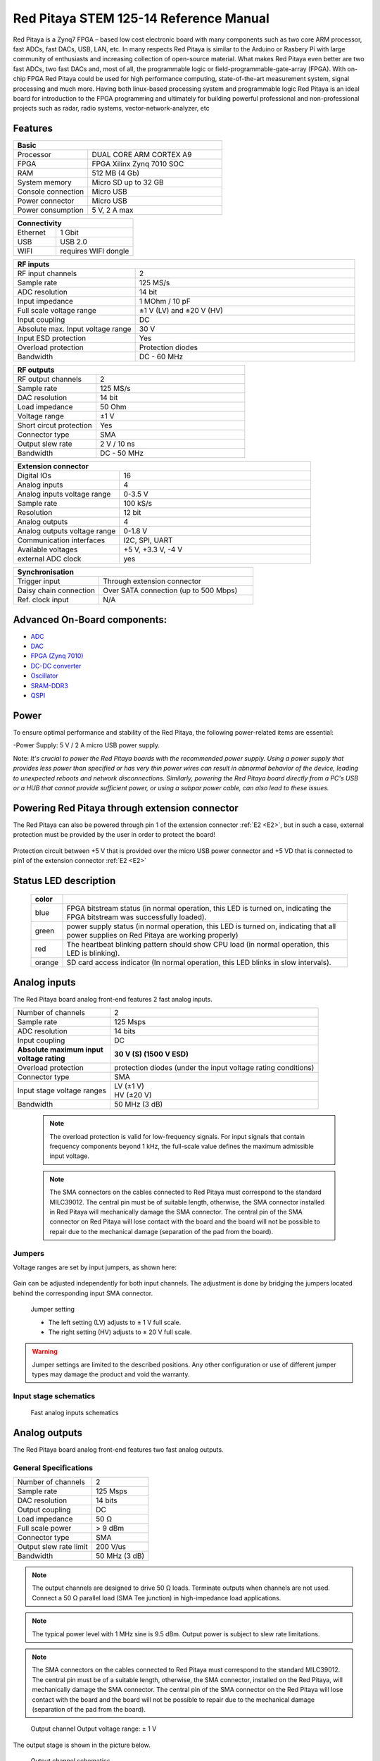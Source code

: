 Red Pitaya STEM 125-14 Reference Manual
========================================
Red Pitaya is a Zynq7 FPGA – based low cost electronic board with many components such as two core ARM processor, fast ADCs, fast DACs, USB, LAN, etc. In many respects Red Pitaya is similar to the Arduino or Rasbery Pi with large community of enthusiasts and increasing collection of open-source material. What makes Red Pitaya even better are two fast ADCs, two fast DACs and, most of all, the programmable logic or field-programmable-gate-array (FPGA). With on-chip FPGA Red Pitaya could be used for high performance computing, state-of-the-art measurement system, signal processing and much more. Having both linux-based processing system and programmable logic Red Pitaya is an ideal board for introduction to the FPGA programming and ultimately for building powerful professional and non-professional projects such as radar, radio systems, vector-network-analyzer, etc

Features
---------

.. table::
    :widths: 10 18

    +------------------------------------+------------------------------------+
    | **Basic**                                                               |
    +====================================+====================================+
    | Processor                          | DUAL CORE ARM CORTEX A9            |
    +------------------------------------+------------------------------------+
    | FPGA                               | FPGA Xilinx Zynq 7010 SOC          |
    +------------------------------------+------------------------------------+
    | RAM                                | 512 MB (4 Gb)                      |
    +------------------------------------+------------------------------------+
    | System memory                      | Micro SD up to 32 GB               |
    +------------------------------------+------------------------------------+
    | Console connection                 | Micro USB                          |
    +------------------------------------+------------------------------------+
    | Power connector                    | Micro USB                          |
    |                                    |                                    |
    +------------------------------------+------------------------------------+
    | Power consumption                  | 5 V, 2 A max                       |
    +------------------------------------+------------------------------------+

.. table::
    :widths: 10 18


    +------------------------------------+------------------------------------+
    | **Connectivity**                                                        |
    +====================================+====================================+
    | Ethernet                           | 1 Gbit                             |
    +------------------------------------+------------------------------------+
    | USB                                | USB 2.0                            |
    +------------------------------------+------------------------------------+
    | WIFI                               | requires WIFI dongle               |
    +------------------------------------+------------------------------------+


.. table::
    :widths: 10 18

    +------------------------------------+------------------------------------+
    | **RF inputs**                                                           |
    +====================================+====================================+
    | RF input channels                  | 2                                  |
    +------------------------------------+------------------------------------+
    | Sample rate                        | 125 MS/s                           |
    +------------------------------------+------------------------------------+
    | ADC resolution                     | 14 bit                             |
    +------------------------------------+------------------------------------+
    | Input impedance                    | 1 MOhm / 10 pF                     |
    +------------------------------------+------------------------------------+
    | Full scale voltage range           | ±1 V (LV) and ±20 V (HV)           |
    +------------------------------------+------------------------------------+
    | Input coupling                     | DC                                 |
    +------------------------------------+------------------------------------+
    | Absolute max. Input voltage range  | 30 V                               |
    |                                    |                                    |
    +------------------------------------+------------------------------------+
    | Input ESD protection               | Yes                                |
    +------------------------------------+------------------------------------+
    | Overload protection                | Protection diodes                  |
    +------------------------------------+------------------------------------+
    | Bandwidth                          | DC - 60 MHz                        |
    +------------------------------------+------------------------------------+


.. table::
    :widths: 10 18

    +------------------------------------+------------------------------------+
    | **RF outputs**                                                          |
    +====================================+====================================+
    | RF output channels                 | 2                                  |
    +------------------------------------+------------------------------------+
    | Sample rate                        | 125 MS/s                           |
    +------------------------------------+------------------------------------+
    | DAC resolution                     | 14 bit                             |
    +------------------------------------+------------------------------------+
    | Load impedance                     | 50 Ohm                             |
    +------------------------------------+------------------------------------+
    | Voltage range                      | ±1 V                               |
    |                                    |                                    |
    +------------------------------------+------------------------------------+
    | Short circut protection            | Yes                                |
    |                                    |                                    |
    +------------------------------------+------------------------------------+
    | Connector type                     | SMA                                |
    +------------------------------------+------------------------------------+
    | Output slew rate                   | 2 V / 10 ns                        |
    +------------------------------------+------------------------------------+
    | Bandwidth                          | DC - 50 MHz                        |
    +------------------------------------+------------------------------------+



.. table::
    :widths: 10 18

    +------------------------------------+------------------------------------+
    | **Extension connector**                                                 | 
    +====================================+====================================+
    | Digital IOs                        | 16                                 |
    +------------------------------------+------------------------------------+
    | Analog inputs                      | 4                                  |
    +------------------------------------+------------------------------------+
    | Analog inputs voltage range        | 0-3.5 V                            |
    +------------------------------------+------------------------------------+
    | Sample rate                        | 100 kS/s                           |
    +------------------------------------+------------------------------------+
    | Resolution                         | 12 bit                             |
    +------------------------------------+------------------------------------+
    | Analog outputs                     | 4                                  |
    +------------------------------------+------------------------------------+
    | Analog outputs voltage range       | 0-1.8 V                            |
    +------------------------------------+------------------------------------+
    | Communication interfaces           | I2C, SPI, UART                     |
    +------------------------------------+------------------------------------+
    | Available voltages                 | +5 V, +3.3 V, -4 V                 |
    +------------------------------------+------------------------------------+
    | external ADC clock                 |  yes                               |
    +------------------------------------+------------------------------------+

.. table::
    :widths: 10 18

    +------------------------------------+------------------------------------+
    | **Synchronisation**                                                     |
    +====================================+====================================+
    | Trigger input                      | Through extension connector        |
    +------------------------------------+------------------------------------+
    | Daisy chain connection             | Over SATA connection               |
    |                                    | (up to 500 Mbps)                   |
    +------------------------------------+------------------------------------+
    | Ref. clock input                   | N/A                                |
    +------------------------------------+------------------------------------+

Advanced On-Board components:
----------------------------

* `ADC <https://www.analog.com/en/products/ltc2145-14.html>`_
* `DAC <https://www.analog.com/en/products/AD9767.html>`_
* `FPGA (Zynq 7010) <https://docs.xilinx.com/v/u/en-US/ds190-Zynq-7000-Overview>`_
* `DC-DC converter <https://www.analog.com/en/products/LTC3615.html>`_
* `Oscillator <https://eu.mouser.com/datasheet/2/417/bf-8746.pdf>`_
* `SRAM-DDR3 <https://www.digikey.com/en/products/detail/micron-technology-inc/MT41J256M16HA-125-E/4315785>`_
* `QSPI <https://www.infineon.com/cms/en/product/memories/nor-flash/standard-spi-nor-flash/quad-spi-flash/s25fl128sagnfi001/>`_

Power
------
To ensure optimal performance and stability of the Red Pitaya, the following power-related items are essential:

-Power Supply: 5 V / 2 A micro USB power supply.

Note:
*It's crucial to power the Red Pitaya boards with the recommended power supply. Using a power supply that provides less power than specified or has very thin power wires can result in abnormal behavior of the device, leading to unexpected reboots and network disconnections. Similarly, powering the Red Pitaya board directly from a PC's USB or a HUB that cannot provide sufficient power, or using a subpar power cable, can also lead to these issues.*

.. image:: ReferenceManual/PWR.png
   :name: PWRschematics

Powering Red Pitaya through extension connector
--------------------------------------------------------

The Red Pitaya can also be powered through pin 1 of the extension connector :ref:`E2 <E2>`, but in such a case, external protection must be provided by the user in order to protect the board!

.. figure:: Protection.png

Protection circuit between +5 V that is provided over the micro USB power connector and +5 VD that is connected to pin1 of the extension connector :ref:`E2 <E2>`

Status LED description
----------------------

    ======  ==========================================================================================================
    color
    ======  ==========================================================================================================
    blue    FPGA bitstream status (in normal operation, this LED is turned on, indicating the FPGA bitstream
            was successfully loaded).
    green   power supply status (in normal operation, this LED is turned on, indicating that all power supplies
            on Red Pitaya are working properly)
    red     The heartbeat blinking pattern should show CPU load (in normal operation, this LED is blinking).
    orange  SD card access indicator (In normal operation, this LED blinks in slow intervals).   
    ======  ==========================================================================================================

Analog inputs
--------------
The Red Pitaya board analog front-end features 2 fast analog inputs. 

+---------------------------------+-----------------------------------------------+
| Number of channels              | 2                                             |
+---------------------------------+-----------------------------------------------+
| Sample rate                     | 125 Msps                                      |
+---------------------------------+-----------------------------------------------+
| ADC resolution                  | 14 bits                                       |
+---------------------------------+-----------------------------------------------+
| Input coupling                  | DC                                            |
+---------------------------------+-----------------------------------------------+
| | **Absolute maximum input**    | **30 V (S) (1500 V ESD)**                     |
| | **voltage rating**            |                                               |
+---------------------------------+-----------------------------------------------+
| Overload protection             | protection diodes                             |
|                                 | (under the input voltage rating conditions)   |
+---------------------------------+-----------------------------------------------+
| Connector type                  | SMA                                           |
+---------------------------------+-----------------------------------------------+
| Input stage voltage ranges      | | LV (±1 V)                                   |
|                                 | | HV (±20 V)                                  |
+---------------------------------+-----------------------------------------------+
| Bandwidth                       | 50 MHz (3 dB)                                 |
+---------------------------------+-----------------------------------------------+
    
    .. note::
    
       The overload protection is valid for low-frequency signals. For input signals that contain frequency components beyond 1 kHz, the full-scale value defines the maximum admissible input voltage.
    

    .. note::
    
        The SMA connectors on the cables connected to Red Pitaya must correspond to the standard MIL­C­39012. The central pin must be of suitable length, otherwise, the SMA connector installed in Red Pitaya will mechanically damage the SMA connector.
        The central pin of the SMA connector on Red Pitaya will lose contact with the board and the board will not be possible to repair due to the mechanical damage (separation of the pad from the board).



.. _jumper_pos:


Jumpers
********

Voltage ranges are set by input jumpers, as shown here:

.. figure:: Jumper_settings.png 


Gain can be adjusted independently for both input channels. The adjustment is done by bridging the jumpers located behind the corresponding input SMA connector.
     
.. figure:: Jumper_settings_photo.png
            
    Jumper setting
    
    - The left setting (LV) adjusts to ± 1 V full scale.
    - The right setting (HV) adjusts to ± 20 V full scale.


.. warning::
    
    Jumper settings are limited to the described positions. Any other configuration or use of different jumper types may damage the product and void the warranty.

Input stage schematics
************************


.. figure:: Fast_analog_inputs_sch.png
        
    Fast analog inputs schematics

Analog outputs
---------------

The Red Pitaya board analog front-end features two fast analog outputs.

General Specifications
**********************

+---------------------------------+-----------------------------------------------+
| Number of channels              | 2                                             |
+---------------------------------+-----------------------------------------------+
| Sample rate                     | 125 Msps                                      |
+---------------------------------+-----------------------------------------------+
| DAC resolution                  | 14 bits                                       |
+---------------------------------+-----------------------------------------------+
| Output coupling                 | DC                                            |
+---------------------------------+-----------------------------------------------+
| Load impedance                  | 50 Ω                                          |
+---------------------------------+-----------------------------------------------+
| Full scale power                | > 9 dBm                                       |
+---------------------------------+-----------------------------------------------+
| Connector type                  | SMA                                           |
+---------------------------------+-----------------------------------------------+
| Output slew rate limit          | 200 V/us                                      |
+---------------------------------+-----------------------------------------------+
| Bandwidth                       | 50 MHz (3 dB)                                 |
+---------------------------------+-----------------------------------------------+


.. note::

    The output channels are designed to drive 50 Ω loads. Terminate outputs when channels are not used. Connect a 50 Ω parallel load (SMA Tee junction) in high-impedance load applications.

.. note::

    The typical power level with 1 MHz sine is 9.5 dBm. Output power is subject to slew rate limitations.
    
.. note::

    The SMA connectors on the cables connected to Red Pitaya must correspond to the standard MIL­C­39012. The central pin must be of a suitable length, otherwise, the SMA connector, installed on the Red Pitaya, will mechanically damage the SMA connector. The central pin of the SMA connector on the Red Pitaya will lose contact with the board and the board will not be possible to repair due to the mechanical damage (separation of the pad from the board).
    
.. figure:: Outputs.png
       
    Output channel Output voltage range: ± 1 V
        
The output stage is shown in the picture below.
    
.. figure:: Outputs_stage.png
       
    Output channel schematics
           

Output impedance
************************

The impedance of the output channels (output amplifier and filter) is shown in the figure below.
    
.. figure:: Output_impedance.png
    
    Output impedance


Bandwidth
************************

+---------------------------------+-----------------------------------------------+
| Bandwidth                       | 50 MHz (3 dB)                                 |
+---------------------------------+-----------------------------------------------+

Bandwidth measurements are shown in the picture below. Measurements are taken with the |Agilent MSO7104B| oscilloscope for each frequency step (10 Hz – 60 MHz) of the measured signal. The Red Pitaya board OUT1 is used with 0 dBm output power. The second output channel and both input channels are terminated with 50 Ohm termination. The Oscilloscope ground is used to ground the Red Pitaya board. The oscilloscope input must be set to 50 Ohm input impedance.

.. figure:: Fast_Analog_Outputs_Bandwidt.png


Extension Connector
--------------------
  - Connector: 2 x 26 pins IDC (M) 
    - Power supply: 
    - Available voltages: +5 V, +3.3 V, -3.4 V 
    - Current limitations: 500 mA for +5 V and +3.3 V (to be shared between extension module and USB devices), 50 mA 
      for -3.4 V supply. 

.. _E1:

Extension connector E1
************************

- 3v3 power source
- 16 single ended or 8 differential digital I/Os with 3.3 V logic levels

===  =========== =============== ======================== ==============
Pin  Description FPGA pin number FPGA pin description     Voltage levels
===  =========== =============== ======================== ==============
1    3V3  
2    3V3
3    DIO0_P      G17             IO_L16P_T2_35 (EXT TRIG) 3.3V
4    DIO0_N      G18             IO_L16N_T2_35            3.3V
5    DIO1_P      H16             IO_L13P_T2_MRCC_35       3.3V
6    DIO1_N      H17             IO_L13N_T2_MRCC_35       3.3V
7    DIO2_P      J18             IO_L14P_T2_AD4P_SRCC_35  3.3V
8    DIO2_N      H18             IO_L14N_T2_AD4N_SRCC_35  3.3V
9    DIO3_P      K17             IO_L12P_T1_MRCC_35       3.3V
10   DIO3_N      K18             IO_L12N_T1_MRCC_35       3.3V
11   DIO4_P      L14             IO_L22P_T3_AD7P_35       3.3V
12   DIO4_N      L15             IO_L22N_T3_AD7N_35       3.3V
13   DIO5_P      L16             IO_L11P_T1_SRCC_35       3.3V
14   DIO5_N      L17             IO_L11N_T1_SRCC_35       3.3V
15   DIO6_P      K16             IO_L24P_T3_AD15P_35      3.3V
16   DIO6_N      J16             IO_L24N_T3_AD15N_35      3.3V
17   DIO7_P      M14             IO_L23P_T3_35            3.3V
18   DIO7_N      M15             IO_L23N_T3_35            3.3V
19   NC
20   NC
21   NC
22   NC
23   NC
24   NC
25   GND
26   GND
===  =========== =============== ======================== ==============

All DIOx_y pins are LVCMOS33, with the following abs. max. ratings:
    - min. -0.40V
    - max. 3.3V + 0.55V
    - <8 mA drive strength
    
.. _E2:

Extension connector E2
************************

    - +5 V & -3V4 power source
    - SPI, UART, I2C
    - 4 x slow ADCs
    - 4 x slow DACs
    - Ext. clock for fast ADC
 
.. Table 6: Extension connector E2 pin description

===  ====================== =============== ==================== ==============
Pin  Description            FPGA pin number FPGA pin description Voltage levels
===  ====================== =============== ==================== ==============
1    +5V                                                                         
2    -3.4V (50mA)\ :sup:`1`                                                                         
3    SPI(MOSI)              E9              PS_MIO10_500         3.3V
4    SPI(MISO)              C6              PS_MIO11_500         3.3V
5    SPI(SCK)               D9              PS_MIO12_500         3.3V
6    SPI(CS#)               E8              PS_MIO13_500         3.3V
7    UART(TX)               C8              PS_MIO08             3.3V
8    UART(RX)               C5              PS_MIO09             3.3V
9    I2C(SCL)               B9              PS_MIO50_501         3.3V
10   I2C(SDA)               B13             PS_MIO51_501         3.3V
11   Ext com.mode                                                GND (default)
12   GND                                                       
13   Analog Input 0                                              0-3.5V
14   Analog Input 1                                              0-3.5V
15   Analog Input 2                                              0-3.5V
16   Analog Input 3                                              0-3.5V
17   Analog Output 0                                             0-1.8V
18   Analog Output 1                                             0-1.8V
19   Analog Output 2                                             0-1.8V
20   Analog Output 3                                             0-1.8V
21   GND                                                       
22   GND                                                       
23   Ext Adc CLK+                                                LVDS
24   Ext Adc CLK-                                                LVDS
25   GND                                                       
26   GND                                                       
===  ====================== =============== ==================== ==============

\ :sup:`1` Red Pitaya Version 1.0 has -3.3V on pin 2. Red Pitaya Version 1.1 has -3.4V on pin 2.

Schematics of extension connectors are shown in the picture below.

.. figure:: Extension_connector.png

Auxiliary analog input channels
*******************************
    
    - Number of channels: 4 
    - Nominal sampling rate: 100 ksps (H) 
    - ADC resolution 12 bits 
    - Connector: dedicated pins on IDC connector :ref:`E2 <E2>` (pins 13,14,15,16) 
    - Input voltage range: 0 to +3.5 V 
    - Input coupling: DC 


Auxiliary analog output channels 
*******************************

    - Number of channels: 4 
    - Output type: Low pass filtered PWM (I) 
    - PWM time resolution: 4 ns (1/250 MHz)
    - Connector: dedicated pins on IDC connector :ref:`E2 <E2>` (pins 17,18,19,20) v - Output voltage range: 0 to +1.8 V 
    - Output coupling: DC 


General purpose digital input/output channels: (N) 
**************************************************************

    - Number of digital input/output pins: 16 
    - Voltage level: 3.3 V 
    - Direction: configurable 
    - Location: IDC connector :ref:`E1 <E1>` (pins 324) 

External ADC clock
-------------------

The ADC clock can be provided by:

    * On board 125 MHz XO (default)
    * From an external source/through extension connector :ref:`E2 <E2>` (R25, R26 should be moved to location R23, R24)
    * Directly from the FPGA (R25, R26 should be relocated to R27, R28) 

.. figure:: External_clk.png
    :alt: Logo
    :align: center

    Schematic
    

.. warning::

    We do not advise altering the board because users have reported problems after doing so. Every board made has undergone rigorous testing, which cannot be claimed for modified boards. Any non-Red Pitaya hardware modification will void the warranty, and we cannot guarantee support for modified boards.


Cooling options
----------------

For additional cooling, we recommend a 30 mm or 25 mm fan. You can use the board's power connector to power the fan, but please note that it supplies only 5 V. The power connector is located between the micro-SD socket and the host USB connector.

.. figure:: cooling-powerPin.jpg
    :width: 50%
    :align: center

    Red Pitaya power connector. Image via `blog <https://rroeng.blogspot.com/2014/03/keep-your-red-pitaya-cool.html>`_ (with permission from Jacek Radzikowski).


.. note::

    The power connector is a standard 2-pin 0.1" connector.
    Supplies only 5 V.

Setting up serial console
--------------------------

The debug console can be used to follow the boot process:

1. FSBL (if debug mode is enabled)

   The serial console can also be used to see the output 
   of other bare metal applications, for example, the memory test.

2. U-Boot

   During the boot process, U-Boot will show status and debug information.

   After FSBL starts U-Boot, there is a 3-second delay
   before U-Boot starts the Linux kernel.
   If during this time a key is pressed,
   U-boot will stop the boot process
   and give the user access to its shell.

3. Linux console

   During the boot process, Linux will show status and debug information.

   When ``systemd`` reaches ``multi-user.target`` a login prompt will appear.

      User name: ``root``
      Password: ``root``

|More detailed guide for serial console|
.. |More detailed guide for serial console| raw:: html

   <a href="https://redpitaya.readthedocs.io/en/latest/developerGuide/software/console/console/console.html" target="_blank">More detailed guide for serial console</a>

Hardware setup
***************

.. note::

   For STEMlab 125-14, you need an additional USB to micro USB cable; for STEMlab 125-10, you need an additional serial to USB adapter (the pins need to be soldered).

.. figure:: console-connector.png

Connect your Red Pitaya and PC with a micro USB B to USB A cable and follow the instructions for your OS.

.. figure:: pitaya-USB-connection-300x164.png



Software - Advanced Vivado Design Suite Integration for Red Pitaya
-------------------------------------------------------------------
The Red Pitaya seamlessly integrates with Xilinx’s cutting-edge Vivado® Design Suite, optimized for high-performance FPGA development. Vivado brings to the table a plethora of modern tools and design methodologies 

that elevate and streamline contemporary design processes. It boasts enhanced speed, optimizes FPGA resource utilization, and empowers designers to invest their efforts in exploring diverse design possibilities. 
The System Edition is enriched with an embedded logic analyzer, a state-of-the-art high-level synthesis tool, among other avant-garde utilities, ensuring that Red Pitaya-based designs are crafted with precision and efficiency.

FPGA Configuration
-------------------
The Red Pitaya offers a robust FPGA configuration process, allowing developers to harness the full potential of the onboard FPGA. This section provides a comprehensive guide on the building process, ensuring seamless integration and deployment.

Available Projects:
********************
The Red Pitaya supports various projects tailored for specific boards. Notable projects include 0.94, 0.94_250, stream_app, logic, tft, axi4lite, and classic. Each project is compatible with specific Red Pitaya models, ensuring optimized performance.

Setting Up the Environment:
****************************************
**Vivado Configuration**: On a PC with Vivado installed, configure system variables by sourcing the appropriate settings64.sh files from the Vivado and SDK directories. This setup ensures the $PATH environment variable is correctly set.

**Git Installation**: Ensure Git command line tools are installed on your computer. This is essential for downloading the Red Pitaya codebase.

**Red Pitaya Codebase**: Create a directory for the Red Pitaya code and clone the repository using git clone https://github.com/RedPitaya/RedPitaya.git.

Building the FPGA:
****************************************
**Nonproject Mode**: Red Pitaya employs a nonproject mode for FPGA building, avoiding the generation of numerous project files. This approach ensures only source files and scripts are under version control.

**TCL Scripts**: Various TCL scripts are available to facilitate different tasks, from creating the bitstream and reports to generating device tree sources. Navigate to the FPGA directory within the Red Pitaya repository to execute these scripts.

**Vivado GUI**: To generate and open a Vivado project using the GUI, use the make project command followed by the project name and model flag. This process creates a new project, associating all necessary Red Pitaya files. Developers can then add or modify Verilog modules and integrate them into the design.

**Bitstream Generation**: After synthesis and implementation, the resulting .bit file is located within the project directory. This file should be copied to /opt/redpitaya/fpga on the Red Pitaya device for deployment.


SSH Access
------------
Red Pitaya supports SSH (Secure Shell) access, which allows users to establish a secure connection to the device. This is particularly useful for developers and advanced users who wish to execute commands directly on the Red Pitaya's operating system. This allows:

-Secure Communication: SSH ensures that all communication between the user and the Red Pitaya device is encrypted, ensuring data integrity and confidentiality.

-Remote Management: With SSH, users can remotely log into the Red Pitaya, execute commands, and manage the device. This is particularly useful for developers and advanced users who wish to perform tasks directly on the Red Pitaya's operating system without physical access.

-File Transfer: SSH also supports secure file transfer protocols, allowing users to securely transfer files to and from the Red Pitaya.

To Access SSH follow these steps:

-Windows 10: Windows 10 users can utilize the built-in SSH client. To access Red Pitaya via SSH, open the Command Prompt or PowerShell and enter the command ssh root@rp-xxxxxx.local, where rp-xxxxxx is the Red Pitaya's hostname.

-Linux/MacOS: Users of Linux or MacOS can access Red Pitaya via the terminal using the same SSH command.

Programming via JTAG
----------------------
Red Pitaya offers a streamlined process for programming directly from Xilinx Vivado using a JTAG cable. This guide uses the Red Pitaya STEMlab 125-14, Ubuntu 20.04, Vivado 2020.1, and the Digilent JTAG-HS3 cable with a 14 to 6-pin adapter, complemented by the Digilent Adept 2 software.

JTAG Cable Selection
*********************
An appropriate JTAG cable is essential. This guide employs the Digilent JTAG-HS3 cable with a 14 to 6-pin adapter. However, the Digilent JTAG-HS2 is also suitable, offering a 6-pin connector for direct connection to Red Pitaya’s JTAG. For an exhaustive list of JTAG cables supported by Vivado, consult Xilinx UG908 - Programming and Debugging, appendix D. Link to Xilinx UG908 https://www.xilinx.com/content/dam/xilinx/support/documentation/sw_manuals/xilinx2021_2/ug908-vivado-programming-debugging.pdf

Cable Detection
*****************

In Ubuntu, use: **$ lsusb**   ----> JTAG-HS3 appears as an FTDI device.

Digilent Adept 2
*****************
Install the Digilent Adept 2 software from Digilent's official site. Ensure both Utilities and Runtime are installed. If GUI installation fails, use the command:  **$ sudo dpkg -i <path to package>**

For Digilent cables, verify adapter detection with: $ djtgcfg enum

Vivado Configuration:
*********************

-Launch Vivado 2020.1.
-Navigate to Program and Debug -> Open Target -> Auto Connect.
-A Xilinx-compatible JTAG cable should appear in the Hardware window, under localhost.
-Connect the JTAG cable to Red Pitaya’s JTAG connector. Pin markings are on the Red Pitaya’s PCB bottom side.
-A Xilinx device, such as xc7z010_1, should now be visible in Vivado.
-Click on "Program Device".
-Upon selecting a valid bitfile, Red Pitaya is ready for programming.

Simulation
**********
Use ModelSim from Altera. Address path issues in Ubuntu with:

**$ ln -s $HOME/intelFPGA/16.1/modelsim_ase/linux $HOME/intelFPGA/16.1/modelsim_ase/linux_rh60**
**$ sudo apt install libxft2:i386**

Navigate to FPGA/sim and run:  **$ make top_tb**

Building Red Pitaya Ecosystem
------------------------------
The Red Pitaya ecosystem is an integral environment designed for the seamless development and deployment of applications on the Red Pitaya board. This section offers guidance on setting up and building the ecosystem.

Ecosystem Setup
****************

-Clone the Repository: Start by obtaining the Red Pitaya repository using the command: **git clone https://github.com/RedPitaya/RedPitaya.git**.
-Directory Navigation: Proceed to the ecosystem directory within the repository with: **cd RedPitaya/ecosystem**.
-Docker Build: To ensure a consistent build environment, use Docker with the command: **make**.

Deployment
*************
After building the ecosystem, it's ready for deployment to the Red Pitaya board. Ensure the board shares a network connection with your PC.

-IP Address Configuration: Define your Red Pitaya's IP address by replacing 192.168.1.100 in the command: **export REDPITAYA_IP=192.168.1.100**.
-Ecosystem Deployment: Deploy the ecosystem using: **make install**.

It's crucial to note that specific Red Pitaya OS versions might be compatible with particular ecosystem versions. Always refer to the Red Pitaya documentation and release notes to ensure compatibility.

SPI Interface
**************
The Serial Peripheral Interface (SPI) is a synchronous serial communication interface used for short-distance communication, primarily in embedded systems. Red Pitaya provides an SPI interface, allowing users to communicate with various peripheral devices. SPI is a full-duplex interface, meaning it can transmit and receive data simultaneously. It uses a master-slave architecture, where the master device controls the data flow by generating a clock signal.

Red Pitaya SPI Configuration
******************************

Red Pitaya offers a flexible SPI configuration, allowing users to interface with a variety of devices. The SPI pins are accessible via the extension connector E1. Users can configure the SPI mode, clock frequency, and other parameters to match the connected peripheral device.
The SPI interface on Red Pitaya can be employed for various applications, including:

-Reading data from sensors.
-Communicating with external memory modules.
-Interfacing with display modules or ADCs.

Red Pitaya provides a set of tools and libraries to facilitate SPI communication. Users can configure the SPI parameters, initiate data transfers, and manage the connected devices efficiently.


Certificates
-------------

Besides the functional testing, Red Pitaya passed the safety and electromagnetic compatibility (EMC) tests at an
external |testing and certification institute|.

.. |testing and certification institute| raw:: html

    <a href="http://www.siq.si/?L=3" target="_blank">testing and certification institute</a>


|Certificates|

.. |Certificates| raw:: html
    <a href="https://redpitaya.readthedocs.io/en/latest/developerGuide/hardware/125-14/cets.html" target="_blank">Certificates</a>
    

Product comparison table
------------------------

.. table::
    :widths: 10 18 18 18 18 18 18
    :align: center

    +------------------------------------+------------------------------------+------------------------------------+------------------------------------+------------------------------------+------------------------------------+------------------------------------+
    | Basic                                                                                                                                                                                                                                                            |
    +====================================+====================================+====================================+====================================+====================================+====================================+====================================+
    |                                    | STEMlab 125-10 |br|                | STEMlab 125-14 |br|                | STEMlab 125-14-Z7020-LN            | STEMlab 125-14 4-Input             | SDRlab 122-16  |br|                | SIGNALlab 250-12                   |
    |                                    | (discontinued)                     | STEMlab 125-14 LN |br|             |                                    |                                    | SDRlab 122-16 ext. clk             |                                    |
    |                                    |                                    | STEMlab 125-14 ext. clk            |                                    |                                    |                                    |                                    |
    +------------------------------------+------------------------------------+------------------------------------+------------------------------------+------------------------------------+------------------------------------+------------------------------------+
    | Processor                          | DUAL CORE ARM CORTEX A9            | DUAL CORE ARM CORTEX A9            | DUAL CORE ARM CORTEX A9            | DUAL CORE ARM CORTEX A9            | DUAL CORE ARM CORTEX A9            | DUAL CORE ARM CORTEX A9            |
    +------------------------------------+------------------------------------+------------------------------------+------------------------------------+------------------------------------+------------------------------------+------------------------------------+
    | FPGA                               | FPGA Xilinx Zynq 7010 SOC          | FPGA Xilinx Zynq 7010 SOC          | FPGA Xilinx Zynq 7020 SOC          | FPGA Xilinx Zynq 7020 SOC          | FPGA Xilinx Zynq 7020 SOC          | FPGA Xilinx Zynq 7020 SOC          |
    +------------------------------------+------------------------------------+------------------------------------+------------------------------------+------------------------------------+------------------------------------+------------------------------------+
    | RAM                                | 256 MB (2 Gb)                      | 512 MB (4 Gb)                      | 512 MB (4 Gb)                      | 512 MB (4 Gb)                      | 512 MB (4 Gb)                      | 1 GB (8 Gb)                        |
    +------------------------------------+------------------------------------+------------------------------------+------------------------------------+------------------------------------+------------------------------------+------------------------------------+
    | System memory                      | Micro SD up to 32 GB               | Micro SD up to 32 GB               | Micro SD up to 32 GB               | Micro SD up to 32 GB               | Micro SD up to 32 GB               | Micro SD up to 32 GB               |
    +------------------------------------+------------------------------------+------------------------------------+------------------------------------+------------------------------------+------------------------------------+------------------------------------+
    | Console connection                 | USB to serial converter required   | Micro USB                          | Micro USB                          | Micro USB                          | Micro USB                          | USB-C                              |
    +------------------------------------+------------------------------------+------------------------------------+------------------------------------+------------------------------------+------------------------------------+------------------------------------+
    | Power connector                    | Micro USB                          | Micro USB                          | Micro USB                          | Micro USB                          | Micro USB                          | Power Jack |br|                    |
    |                                    |                                    |                                    |                                    |                                    |                                    | RJ45 (PoE version only)            |
    +------------------------------------+------------------------------------+------------------------------------+------------------------------------+------------------------------------+------------------------------------+------------------------------------+
    | Power consumption                  | 5 V, 1, 5 A max                    | 5 V, 2 A max                       | 5 V, 2 A max                       | 5 V, 2 A max                       | 5 V, 2 A max                       | 24 V, 0.5 A max                    |
    +------------------------------------+------------------------------------+------------------------------------+------------------------------------+------------------------------------+------------------------------------+------------------------------------+

.. table::
    :widths: 10 18 18 18 18 18 18
    :align: center

    +------------------------------------+------------------------------------+------------------------------------+------------------------------------+------------------------------------+------------------------------------+------------------------------------+
    | Connectivity                                                                                                                                                                                                                                                     |
    +====================================+====================================+====================================+====================================+====================================+====================================+====================================+
    |                                    | STEMlab 125-10 |br|                | STEMlab 125-14 |br|                | STEMlab 125-14-Z7020-LN            | STEMlab 125-14 4-Input             | SDRlab 122-16  |br|                | SIGNALlab 250-12                   |
    |                                    | (discontinued)                     | STEMlab 125-14 LN |br|             |                                    |                                    | SDRlab 122-16 ext. clk             |                                    |
    |                                    |                                    | STEMlab 125-14 ext. clk            |                                    |                                    |                                    |                                    |
    +------------------------------------+------------------------------------+------------------------------------+------------------------------------+------------------------------------+------------------------------------+------------------------------------+
    | Ethernet                           | 1 Gbit                             | 1 Gbit                             | 1 Gbit                             | 1 Gbit                             | 1 Gbit                             | 1 Gbit                             |
    +------------------------------------+------------------------------------+------------------------------------+------------------------------------+------------------------------------+------------------------------------+------------------------------------+
    | USB                                | USB 2.0                            | USB 2.0                            | USB 2.0                            | USB 2.0                            | USB 2.0                            | 2 x USB 2.0                        |
    +------------------------------------+------------------------------------+------------------------------------+------------------------------------+------------------------------------+------------------------------------+------------------------------------+
    | WIFI                               | requires WIFI dongle               | requires WIFI dongle               | requires WIFI dongle               | requires WIFI dongle               | requires WIFI dongle               | requires WIFI dongle               |
    +------------------------------------+------------------------------------+------------------------------------+------------------------------------+------------------------------------+------------------------------------+------------------------------------+


.. table::
    :widths: 10 18 18 18 18 18 18
    :align: center

    +------------------------------------+------------------------------------+------------------------------------+------------------------------------+------------------------------------+------------------------------------+------------------------------------+
    | RF inputs                                                                                                                                                                                                                                                        |
    +====================================+====================================+====================================+====================================+====================================+====================================+====================================+
    |                                    | STEMlab 125-10 |br|                | STEMlab 125-14 |br|                | STEMlab 125-14-Z7020-LN            | STEMlab 125-14 4-Input             | SDRlab 122-16  |br|                | SIGNALlab 250-12                   |
    |                                    | (discontinued)                     | STEMlab 125-14 LN |br|             |                                    |                                    | SDRlab 122-16 ext. clk             |                                    |
    |                                    |                                    | STEMlab 125-14 ext. clk            |                                    |                                    |                                    |                                    |
    +------------------------------------+------------------------------------+------------------------------------+------------------------------------+------------------------------------+------------------------------------+------------------------------------+
    | RF input channels                  | 2                                  | 2                                  | 2                                  | 4                                  | 2                                  | 2                                  |
    +------------------------------------+------------------------------------+------------------------------------+------------------------------------+------------------------------------+------------------------------------+------------------------------------+
    | Sample rate                        | 125 MS/s                           | 125 MS/s                           | 125 MS/s                           | 125 MS/s                           | 122.88 MS/s                        | 250 MS/s                           |
    +------------------------------------+------------------------------------+------------------------------------+------------------------------------+------------------------------------+------------------------------------+------------------------------------+
    | ADC resolution                     | 10 bit                             | 14 bit                             | 14 bit                             | 14 bit                             | 16 bit                             | 12 bit                             |
    +------------------------------------+------------------------------------+------------------------------------+------------------------------------+------------------------------------+------------------------------------+------------------------------------+
    | Input impedance                    | 1 MOhm / 10 pF                     | 1 MOhm / 10 pF                     | 1 MOhm / 10 pF                     | 1 MOhm / 10 pF                     | 50 Ohm                             | 1 MOhm                             |
    +------------------------------------+------------------------------------+------------------------------------+------------------------------------+------------------------------------+------------------------------------+------------------------------------+
    | Full scale voltage range           | ±1 V (LV) and ±20 V (HV)           | ±1 V (LV) and ±20 V (HV)           | ±1 V (LV) and ±20 V (HV)           | ±1 V (LV) and ±20 V (HV)           | 0.5 Vpp/-2 dBm                     | +-1 V/+-20 V (software selectable) |
    +------------------------------------+------------------------------------+------------------------------------+------------------------------------+------------------------------------+------------------------------------+------------------------------------+
    | Input coupling                     | DC                                 | DC                                 | DC                                 | DC                                 | AC                                 | AC / DC (software selectable)      |
    +------------------------------------+------------------------------------+------------------------------------+------------------------------------+------------------------------------+------------------------------------+------------------------------------+
    | Absolute max. Input voltage range  | 30 V                               | 30 V                               | 30 V                               | 30 V                               | DC max 50 V (AC-coupled)           | 30 V                               |
    |                                    |                                    |                                    |                                    |                                    | 1 Vpp for RF                       |                                    |
    +------------------------------------+------------------------------------+------------------------------------+------------------------------------+------------------------------------+------------------------------------+------------------------------------+
    | Input ESD protection               | Yes                                | Yes                                | Yes                                | Yes                                | Yes                                | Yes                                |
    +------------------------------------+------------------------------------+------------------------------------+------------------------------------+------------------------------------+------------------------------------+------------------------------------+
    | Overload protection                | Protection diodes                  | Protection diodes                  | Protection diodes                  | Protection diodes                  | DC voltage protection              | Protection diodes                  |
    +------------------------------------+------------------------------------+------------------------------------+------------------------------------+------------------------------------+------------------------------------+------------------------------------+
    | Bandwidth                          | DC - 50 MHz                        | DC - 60 MHz                        | DC - 60 MHz                        | DC - 60 MHz                        | 300 kHz - 550 MHz                  | DC - 60 MHz                        |
    +------------------------------------+------------------------------------+------------------------------------+------------------------------------+------------------------------------+------------------------------------+------------------------------------+


.. table::
    :widths: 10 18 18 18 18 18 18
    :align: center

    +------------------------------------+------------------------------------+------------------------------------+------------------------------------+------------------------------------+------------------------------------+------------------------------------+
    | RF outputs                                                                                                                                                                                                                                                       |
    +====================================+====================================+====================================+====================================+====================================+====================================+====================================+
    |                                    | STEMlab 125-10 |br|                | STEMlab 125-14 |br|                | STEMlab 125-14-Z7020-LN            | STEMlab 125-14 4-Input             | SDRlab 122-16 |br|                 | SIGNALlab 250-12                   |
    |                                    | (discontinued)                     | STEMlab 125-14 LN |br|             |                                    |                                    | SDRlab 122-16 ext. clk             |                                    |
    |                                    |                                    | STEMlab 125-14 ext. clk            |                                    |                                    |                                    |                                    |
    +------------------------------------+------------------------------------+------------------------------------+------------------------------------+------------------------------------+------------------------------------+------------------------------------+
    | RF output channels                 | 2                                  | 2                                  | 2                                  | N/A                                | 2                                  | 2                                  |
    +------------------------------------+------------------------------------+------------------------------------+------------------------------------+------------------------------------+------------------------------------+------------------------------------+
    | Sample rate                        | 125 MS/s                           | 125 MS/s                           | 125 MS/s                           | N/A                                | 122.88 MS/s                        | 250 MS/s                           |
    +------------------------------------+------------------------------------+------------------------------------+------------------------------------+------------------------------------+------------------------------------+------------------------------------+
    | DAC resolution                     | 10 bit                             | 14 bit                             | 14 bit                             | N/A                                | 14 bit                             | 14 bit                             |
    +------------------------------------+------------------------------------+------------------------------------+------------------------------------+------------------------------------+------------------------------------+------------------------------------+
    | Load impedance                     | 50 Ohm                             | 50 Ohm                             | 50 Ohm                             | N/A                                | 50 Ohm                             | 50 Ohm                             |
    +------------------------------------+------------------------------------+------------------------------------+------------------------------------+------------------------------------+------------------------------------+------------------------------------+
    | Voltage range                      | ±1 V                               | ±1 V                               | ±1 V                               | N/A                                | 0.5 Vpp/ -2 dBm                    | +-2 V / +-10 V (Hi-Z load)         |
    |                                    |                                    |                                    |                                    |                                    | (50 Ohm load)                      | (software selectable)              |
    +------------------------------------+------------------------------------+------------------------------------+------------------------------------+------------------------------------+------------------------------------+------------------------------------+
    | Short circut protection            | Yes                                | Yes                                | Yes                                | N/A                                | N/A, RF transformer                |                                    |
    |                                    |                                    |                                    |                                    |                                    | & AC-coupled                       | Yes                                |
    +------------------------------------+------------------------------------+------------------------------------+------------------------------------+------------------------------------+------------------------------------+------------------------------------+
    | Connector type                     | SMA                                | SMA                                | SMA                                | N/A                                | SMA                                | BNC                                |
    +------------------------------------+------------------------------------+------------------------------------+------------------------------------+------------------------------------+------------------------------------+------------------------------------+
    | Output slew rate                   | 2 V / 10 ns                        | 2 V / 10 ns                        | 2 V / 10 ns                        | N/A                                | N/A                                | 10 V / 17 ns                       |
    +------------------------------------+------------------------------------+------------------------------------+------------------------------------+------------------------------------+------------------------------------+------------------------------------+
    | Bandwidth                          | DC - 50 MHz                        | DC - 50 MHz                        | DC - 50 MHz                        | N/A                                | 300 kHz - 60 MHz                   | DC - 60 MHz                        |
    +------------------------------------+------------------------------------+------------------------------------+------------------------------------+------------------------------------+------------------------------------+------------------------------------+



.. table::
    :widths: 10 18 18 18 18 18 18
    :align: center

    +------------------------------------+------------------------------------+------------------------------------+------------------------------------+------------------------------------+------------------------------------+------------------------------------+
    | Extension connector                                                                                                                                                                                                                                              |
    +====================================+====================================+====================================+====================================+====================================+====================================+====================================+
    |                                    | STEMlab 125-10                     | STEMlab 125-14 |br|                | STEMlab 125-14-Z7020-LN            | STEMlab 125-14 4-Input             | SDRlab 122-16 |br|                 | SIGNALlab 250-12                   |
    |                                    |                                    | STEMlab 125-14 LN |br|             |                                    |                                    | SDRlab 122-16 ext. clk             |                                    |
    |                                    |                                    | STEMlab 125-14 ext. clk            |                                    |                                    |                                    |                                    |
    +------------------------------------+------------------------------------+------------------------------------+------------------------------------+------------------------------------+------------------------------------+------------------------------------+
    | Digital IOs                        | 16                                 | 16                                 | 16                                 | 20                                 | 16                                 | 16                                 |
    +------------------------------------+------------------------------------+------------------------------------+------------------------------------+------------------------------------+------------------------------------+------------------------------------+
    | Analog inputs                      | 4                                  | 4                                  | 4                                  | 4                                  | 4                                  | 4                                  |
    +------------------------------------+------------------------------------+------------------------------------+------------------------------------+------------------------------------+------------------------------------+------------------------------------+
    | Analog inputs voltage range        | 0-3.5 V                            | 0-3.5 V                            | 0-3.5 V                            | 0-3.5 V                            | 0-3.5 V                            | 0-3.5 V                            |
    +------------------------------------+------------------------------------+------------------------------------+------------------------------------+------------------------------------+------------------------------------+------------------------------------+
    | Sample rate                        | 100 kS/s                           | 100 kS/s                           | 100 kS/s                           | 100 kS/s                           | 100 kS/s                           | 100 kS/s                           |
    +------------------------------------+------------------------------------+------------------------------------+------------------------------------+------------------------------------+------------------------------------+------------------------------------+
    | Resolution                         | 12 bit                             | 12 bit                             | 12 bit                             | 12 bit                             | 12 bit                             | 12 bit                             |
    +------------------------------------+------------------------------------+------------------------------------+------------------------------------+------------------------------------+------------------------------------+------------------------------------+
    | Analog outputs                     | 4                                  | 4                                  | 4                                  | 4                                  | 4                                  | 4                                  |
    +------------------------------------+------------------------------------+------------------------------------+------------------------------------+------------------------------------+------------------------------------+------------------------------------+
    | Analog outputs voltage range       | 0-1.8 V                            | 0-1.8 V                            | 0-1.8 V                            | 0-1.8 V                            | 0-1.8 V                            | 0-1.8 V                            |
    +------------------------------------+------------------------------------+------------------------------------+------------------------------------+------------------------------------+------------------------------------+------------------------------------+
    | Communication interfaces           | I2C, SPI, UART                     | I2C, SPI, UART                     | I2C, SPI, UART                     | I2C, SPI, UART                     | I2C, SPI, UART                     | I2C, SPI, UART, USB                |
    +------------------------------------+------------------------------------+------------------------------------+------------------------------------+------------------------------------+------------------------------------+------------------------------------+
    | Available voltages                 | +5 V, +3.3 V, -4 V                 | +5 V, +3.3 V, -4 V                 | +5 V, +3.3 V, -4 V                 | +5 V, +3.3 V, -4 V                 | +5 V, +3.3 V, -4 V                 | +5 V, +3.3 V, -4 V                 |
    +------------------------------------+------------------------------------+------------------------------------+------------------------------------+------------------------------------+------------------------------------+------------------------------------+
    | external ADC clock                 | N/A                                |  yes                               |  yes                               |  yes                               |  yes                               | yes                                |
    +------------------------------------+------------------------------------+------------------------------------+------------------------------------+------------------------------------+------------------------------------+------------------------------------+

.. table::
    :widths: 10 18 18 18 18 18 18
    :align: center

    +------------------------------------+------------------------------------+------------------------------------+------------------------------------+------------------------------------+------------------------------------+------------------------------------+
    | Synchronisation                                                                                                                                                                                                                                                  |
    +====================================+====================================+====================================+====================================+====================================+====================================+====================================+
    |                                    | STEMlab 125-10 |br|                | STEMlab 125-14 |br|                | STEMlab 125-14-Z7020-LN            | STEMlab 125-14 4-Input             | SDRlab 122-16 |br|                 | SIGNALlab 250-12                   |
    |                                    | (discontinued)                     | STEMlab 125-14 LN |br|             |                                    |                                    | SDRlab 122-16 ext. clk             |                                    |
    |                                    |                                    | STEMlab 125-14 ext. clk            |                                    |                                    |                                    |                                    |
    +------------------------------------+------------------------------------+------------------------------------+------------------------------------+------------------------------------+------------------------------------+------------------------------------+
    | Trigger input                      | Through extension connector        | Through extension connector        | Through extension connector        | Through extension connector        | Through extension connector        | Through BNC connector              |
    +------------------------------------+------------------------------------+------------------------------------+------------------------------------+------------------------------------+------------------------------------+------------------------------------+
    | Daisy chain connection             | N/A                                | Over SATA connection |br|          | Over SATA connection |br|          | Over SATA connection |br|          | Over SATA connection |br|          | Over SATA connection |br|          |
    |                                    |                                    | (up to 500 Mbps)                   | (up to 500 Mbps)                   | (up to 500 Mbps)                   | (up to 500 Mbps)                   | (up to 500 Mbps)                   |
    +------------------------------------+------------------------------------+------------------------------------+------------------------------------+------------------------------------+------------------------------------+------------------------------------+
    | Ref. clock input                   | N/A                                | N/A                                | N/A                                | N/A                                | N/A                                | Through SMA connector              |
    +------------------------------------+------------------------------------+------------------------------------+------------------------------------+------------------------------------+------------------------------------+------------------------------------+



.. note::

    Red Pitaya devices:

    * should be operated at normal conditions with ambient temperatures not exceeding 30°C (86°F) and should not be covered.
    * are intended for indoor use at a maximum altitude of 2000 m, pollution degree 2, and relative humidity less than 90%.
    * intended for use with low-voltage energy sources and signals; it should not be used in any direct connection with voltages above 30 volts.


.. warning::

    All inputs and outputs available through SMA and BNC connectors share a common ground connected to the power supply ground.

